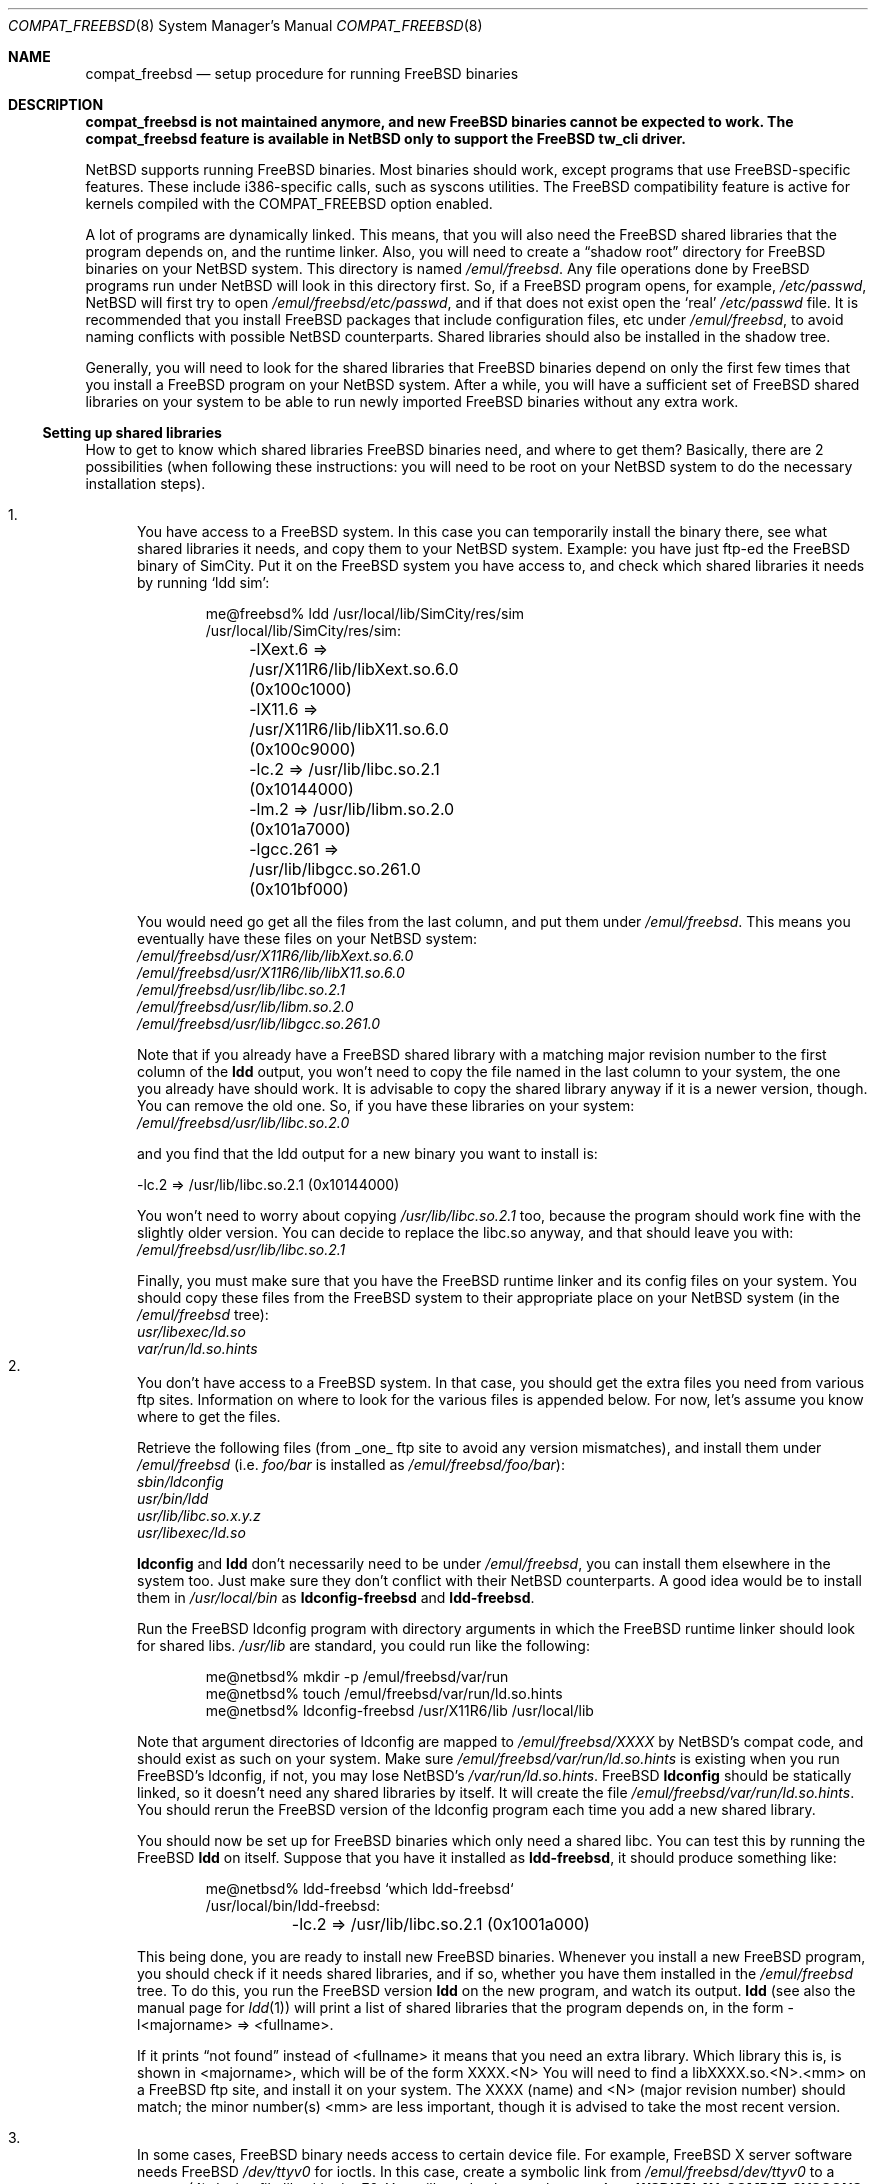 .\"	$NetBSD: compat_freebsd.8,v 1.19 2018/02/10 08:54:22 maxv Exp $
.\"	from: compat_linux.8,v 1.1 1995/03/05 23:30:36 fvdl Exp
.\"
.\" Copyright (c) 1995 Frank van der Linden
.\" All rights reserved.
.\"
.\" Redistribution and use in source and binary forms, with or without
.\" modification, are permitted provided that the following conditions
.\" are met:
.\" 1. Redistributions of source code must retain the above copyright
.\"    notice, this list of conditions and the following disclaimer.
.\" 2. Redistributions in binary form must reproduce the above copyright
.\"    notice, this list of conditions and the following disclaimer in the
.\"    documentation and/or other materials provided with the distribution.
.\" 3. All advertising materials mentioning features or use of this software
.\"    must display the following acknowledgement:
.\"      This product includes software developed for the NetBSD Project
.\"      by Frank van der Linden
.\" 4. The name of the author may not be used to endorse or promote products
.\"    derived from this software without specific prior written permission
.\"
.\" THIS SOFTWARE IS PROVIDED BY THE AUTHOR ``AS IS'' AND ANY EXPRESS OR
.\" IMPLIED WARRANTIES, INCLUDING, BUT NOT LIMITED TO, THE IMPLIED WARRANTIES
.\" OF MERCHANTABILITY AND FITNESS FOR A PARTICULAR PURPOSE ARE DISCLAIMED.
.\" IN NO EVENT SHALL THE AUTHOR BE LIABLE FOR ANY DIRECT, INDIRECT,
.\" INCIDENTAL, SPECIAL, EXEMPLARY, OR CONSEQUENTIAL DAMAGES (INCLUDING, BUT
.\" NOT LIMITED TO, PROCUREMENT OF SUBSTITUTE GOODS OR SERVICES; LOSS OF USE,
.\" DATA, OR PROFITS; OR BUSINESS INTERRUPTION) HOWEVER CAUSED AND ON ANY
.\" THEORY OF LIABILITY, WHETHER IN CONTRACT, STRICT LIABILITY, OR TORT
.\" (INCLUDING NEGLIGENCE OR OTHERWISE) ARISING IN ANY WAY OUT OF THE USE OF
.\" THIS SOFTWARE, EVEN IF ADVISED OF THE POSSIBILITY OF SUCH DAMAGE.
.\"
.Dd February 10, 2018
.Dt COMPAT_FREEBSD 8
.Os
.Sh NAME
.Nm compat_freebsd
.Nd setup procedure for running FreeBSD binaries
.Sh DESCRIPTION
.Bf -symbolic
compat_freebsd is not maintained anymore, and new FreeBSD binaries cannot
be expected to work.
The compat_freebsd feature is available in NetBSD only to support the
FreeBSD tw_cli driver.
.Ef
.Pp
.Nx
supports running
.Fx
binaries.
Most binaries should work, except programs that use
.Fx Ns -specific
features.
These include i386-specific calls, such as syscons utilities.
The
.Fx
compatibility feature is active for kernels compiled
with the
.Dv COMPAT_FREEBSD
option enabled.
.Pp
A lot of programs are dynamically linked.
This means, that you will also need the
.Fx
shared libraries that the program depends on, and the runtime
linker.
Also, you will need to create a
.Dq shadow root
directory for
.Fx
binaries on your
.Nx
system.
This directory is named
.Pa /emul/freebsd .
Any file operations done by
.Fx
programs run under
.Nx
will look in this directory first.
So, if a
.Fx
program opens, for example,
.Pa /etc/passwd ,
.Nx
will
first try to open
.Pa /emul/freebsd/etc/passwd ,
and if that does not exist open the
.Sq real
.Pa /etc/passwd
file.
It is recommended that you install
.Fx
packages that include configuration files, etc under
.Pa /emul/freebsd ,
to avoid naming conflicts with possible
.Nx
counterparts.
Shared libraries should also be installed in the shadow tree.
.Pp
Generally, you will need to look for the shared libraries that
.Fx
binaries depend on only the first few times that you install a
.Fx
program on your
.Nx
system.
After a while, you will have a sufficient set of
.Fx
shared libraries on your system to be able to run newly imported
.Fx
binaries without any extra work.
.Ss Setting up shared libraries
How to get to know which shared libraries
.Fx
binaries need, and where
to get them? Basically, there are 2 possibilities (when following
these instructions: you will need to be root on your
.Nx
system to do the necessary installation steps).
.Pp
.Bl -enum -compact
.It
You have access to a
.Fx
system.
In this case you can temporarily install the binary there, see what
shared libraries it needs, and copy them to your
.Nx
system.
Example: you have just ftp-ed the
.Fx
binary of SimCity.
Put it on the
.Fx
system you have access to, and check which shared libraries it
needs by running
.Sq ldd sim :
.Bd -literal -offset indent
me@freebsd% ldd /usr/local/lib/SimCity/res/sim
/usr/local/lib/SimCity/res/sim:
	-lXext.6 => /usr/X11R6/lib/libXext.so.6.0 (0x100c1000)
	-lX11.6 => /usr/X11R6/lib/libX11.so.6.0 (0x100c9000)
	-lc.2 => /usr/lib/libc.so.2.1 (0x10144000)
	-lm.2 => /usr/lib/libm.so.2.0 (0x101a7000)
	-lgcc.261 => /usr/lib/libgcc.so.261.0 (0x101bf000)
.Ed
.Pp
You would need go get all the files from the last column, and
put them under
.Pa /emul/freebsd .
This means you eventually have these files on your
.Nx
system:
.Bl -item -compact
.It
.Pa /emul/freebsd/usr/X11R6/lib/libXext.so.6.0
.It
.Pa /emul/freebsd/usr/X11R6/lib/libX11.so.6.0
.It
.Pa /emul/freebsd/usr/lib/libc.so.2.1
.It
.Pa /emul/freebsd/usr/lib/libm.so.2.0
.It
.Pa /emul/freebsd/usr/lib/libgcc.so.261.0
.El
.Pp
Note that if you already have a
.Fx
shared library with a matching major revision number to the first
column of the
.Ic ldd
output, you won't need to copy the file named
in the last column to your system, the one you already have should
work.
It is advisable to copy the shared library anyway if it is a newer version,
though.
You can remove the old one.
So, if you have these libraries on your system:
.Bl -item -compact
.It
.Pa /emul/freebsd/usr/lib/libc.so.2.0
.El
.Pp
and you find that the ldd output for a new binary you want to
install is:
.Bd -literal
\-lc.2 => /usr/lib/libc.so.2.1 (0x10144000)
.Ed
.Pp
You won't need to worry about copying
.Pa /usr/lib/libc.so.2.1
too, because the program should work fine with the slightly older version.
You can decide to replace the libc.so anyway, and that should leave
you with:
.Bl -item -compact
.It
.Pa /emul/freebsd/usr/lib/libc.so.2.1
.El
.Pp
Finally, you must make sure that you have the
.Fx
runtime linker and its config files on your system.
You should copy these files from the
.Fx
system to their appropriate place on your
.Nx
system (in the
.Pa /emul/freebsd
tree):
.Bl -item -compact
.It
.Pa usr/libexec/ld.so
.It
.Pa var/run/ld.so.hints
.El
.It
You don't have access to a
.Fx
system.
In that case, you should get the extra files you need from various ftp sites.
Information on where to look for the various files is appended
below.
For now, let's assume you know where to get the files.
.Pp
Retrieve the following files (from _one_ ftp site to avoid
any version mismatches), and install them under
.Pa /emul/freebsd
(i.e.
.Pa foo/bar
is installed as
.Pa /emul/freebsd/foo/bar ) :
.Bl -item -compact
.It
.Pa sbin/ldconfig
.It
.Pa usr/bin/ldd
.It
.Pa usr/lib/libc.so.x.y.z
.It
.Pa usr/libexec/ld.so
.El
.Pp
.Ic ldconfig
and
.Ic ldd
don't necessarily need to be under
.Pa /emul/freebsd ,
you can install them elsewhere in the system too.
Just make sure they don't conflict with their
.Nx
counterparts.
A good idea would be to install them in
.Pa /usr/local/bin
as
.Ic ldconfig-freebsd
and
.Ic ldd-freebsd .
.Pp
Run the
.Fx
ldconfig program with directory arguments in which the
.Fx
runtime linker should look for shared libs.
.Pa /usr/lib
are standard, you could run like the following:
.Bd -literal -offset indent
me@netbsd% mkdir -p /emul/freebsd/var/run
me@netbsd% touch /emul/freebsd/var/run/ld.so.hints
me@netbsd% ldconfig-freebsd /usr/X11R6/lib /usr/local/lib
.Ed
.Pp
Note that argument directories of ldconfig are
mapped to
.Pa /emul/freebsd/XXXX
by
.Nx Ns 's
compat code, and should exist as such on your system.
Make sure
.Pa /emul/freebsd/var/run/ld.so.hints
is existing when you run
.Fx Ns 's
ldconfig, if not, you may lose
.Nx Ns 's
.Pa /var/run/ld.so.hints .
.Fx
.Ic ldconfig
should be statically
linked, so it doesn't need any shared libraries by itself.
It will create the file
.Pa /emul/freebsd/var/run/ld.so.hints .
You should rerun the
.Fx
version of the ldconfig program each time you add a new shared library.
.Pp
You should now be set up for
.Fx
binaries which only need a shared libc.
You can test this by running the
.Fx
.Ic ldd
on itself.
Suppose that you have it installed as
.Ic ldd-freebsd ,
it should produce something like:
.Bd -literal -offset indent
me@netbsd% ldd-freebsd `which ldd-freebsd`
/usr/local/bin/ldd-freebsd:
	-lc.2 => /usr/lib/libc.so.2.1 (0x1001a000)
.Ed
.Pp
This being done, you are ready to install new
.Fx
binaries.
Whenever you install a new
.Fx
program, you should check if it needs shared libraries, and if so,
whether you have them installed in the
.Pa /emul/freebsd
tree.
To do this, you run the
.Fx
version
.Ic ldd
on the new program, and watch its output.
.Ic ldd
(see also the manual page for
.Xr ldd 1 )
will print a list
of shared libraries that the program depends on, in the
form -l<majorname> => <fullname>.
.Pp
If it prints
.Dq not found
instead of <fullname> it means that you need an extra library.
Which library this is, is shown
in <majorname>, which will be of the form XXXX.<N>
You will need to find a libXXXX.so.<N>.<mm> on a
.Fx
ftp site, and install it on your system.
The XXXX (name) and <N> (major
revision number) should match; the minor number(s) <mm> are
less important, though it is advised to take the most
recent version.
.Pp
.It
In some cases,
.Fx
binary needs access to certain device file.
For example,
.Fx
X server software needs
.Fx
.Pa /dev/ttyv0
for ioctls.
In this case, create a symbolic link from
.Pa /emul/freebsd/dev/ttyv0
to a
.Xr wscons 4
device file like
.Pa /dev/ttyE0 .
You will need to have at least
.Cd options WSDISPLAY_COMPAT_SYSCONS
and probably also
.Cd options WSDISPLAY_COMPAT_USL
in your kernel (see
.Xr options 4
and
.Xr wscons 4 ) .
.El
.Ss Finding the necessary files
.Em Note :
the information below is valid as of the time this
document was written (June, 1995), but certain details
such as names of ftp sites, directories and distribution names
may have changed by the time you read this.
.Pp
The
.Fx
distribution is available on a lot of ftp sites.
Sometimes the files are unpacked, and you can get the individual
files you need, but mostly they are stored in distribution sets,
usually consisting of subdirectories with gzipped tar files in them.
The ftp site for the distributions is:
.Lk ftp://ftp.FreeBSD.org/pub/FreeBSD
.Pp
This distribution consists of a number of tar-ed and gzipped files,
Normally, they're controlled by an install program, but you can
retrieve files
.Dq by hand
too.
The way to look something up is to retrieve all the files in the
distribution, and ``tar ztvf'' through them for the file you need.
Here is an example of a list of files that you might need.
.Bd -literal -offset indent
Needed                 Files

ld.so                  2.0-RELEASE/bindist/bindist.??
ldconfig               2.0-RELEASE/bindist/bindist.??
ldd                    2.0-RELEASE/bindist/bindist.??
libc.so.2              2.0-RELEASE/bindist/bindist.??
libX11.so.6.0          2.0-RELEASE/XFree86-3.1/XFree86-3.1-bin.tar.gz
libX11.so.6.0          XFree86-3.1.1/X311bin.tgz
libXt.so.6.0           2.0-RELEASE/XFree86-3.1/XFree86-3.1-bin.tar.gz
libXt.so.6.0           XFree86-3.1.1/X311bin.tgz
.\" libX11.so.3            oldlibs
.\" libXt.so.3             oldlibs
.Ed
.Pp
The files called
.Dq bindist.??
are tar-ed, gzipped and split, so you can extract contents by
.Dq cat bindist.?? | tar zpxf - .
.Pp
Extract the files from these gzipped tarfiles in your
.Pa /emul/freebsd
directory (possibly omitting or afterwards removing files you don't
need), and you are done.
.Sh BUGS
The information about
.Fx
distributions may become outdated.
